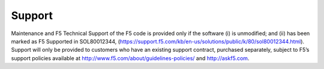 Support
#######

Maintenance and F5 Technical Support of the F5 code is provided only if the
software (i) is unmodified; and (ii) has been marked as F5 Supported in
SOL80012344, (https://support.f5.com/kb/en-us/solutions/public/k/80/sol80012344.html).
Support will only be provided to customers who have an existing support contract,
purchased separately, subject to F5’s support policies available at
http://www.f5.com/about/guidelines-policies/ and http://askf5.com.